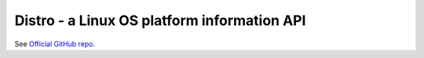 Distro - a Linux OS platform information API
============================================

See `Official GitHub repo <https://github.com/nir0s/distro#distro---a-linux-os-platform-information-api>`_.

